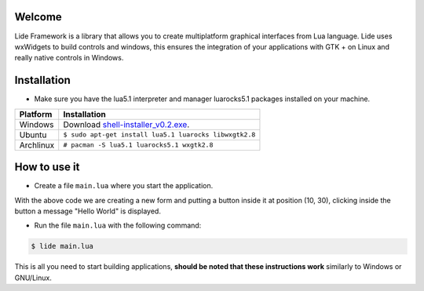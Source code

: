 Welcome
=======


Lide Framework is a library that allows you to create multiplatform graphical interfaces from Lua language.
Lide uses wxWidgets to build controls and windows, this ensures the integration of your applications 
with GTK + on Linux and really native controls in Windows.

Installation
============

* Make sure you have the lua5.1 interpreter and manager luarocks5.1 packages installed on your machine.

============  ======================================================================================
 Platform      Installation
============  ======================================================================================
 Windows   	   Download `shell-installer_v0.2.exe <https://github.com/lidesdk/shell/releases/download/0.2/shell-installer-0.2.exe>`_.
 Ubuntu        ``$ sudo apt-get install lua5.1 luarocks libwxgtk2.8``
 Archlinux	   ``# pacman -S lua5.1 luarocks5.1 wxgtk2.8``
============  ======================================================================================


How to use it
=============

* Create a file ``main.lua`` where you start the application.

.. code-block:: lua
	:linenos:

	local Form = lide.classes.widgets.form
	local MessageBox = lide.core.base.messagebox

	form1 = Form:new { Name = 'form1';
		Title = 'Window Caption'
	};

	button1 = Button:new { Name = 'button1', Parent = form1;
		PosX = 10, PosY = 30,
		Text = 'Click me!',
	};

	button1.onClick : setHandler ( function ( ... )
		MessageBox 'Hello world!'
	end );

	form1:show(true)

With the above code we are creating a new form and putting a button inside it
at position (10, 30), clicking inside the button a message "Hello World" is displayed.

* Run the file ``main.lua`` with the following command:

.. code-block:: bash
	
	$ lide main.lua

This is all you need to start building applications, **should be noted that these instructions work** 
similarly to Windows or GNU/Linux.